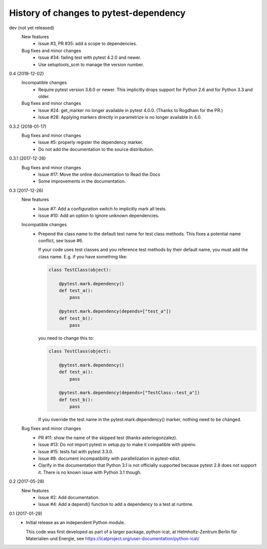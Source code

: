 History of changes to pytest-dependency
=======================================

dev (not yet released)
    New features
      + Issue #3, PR #35: add a scope to dependencies.

    Bug fixes and minor changes
      + Issue #34: failing test with pytest 4.2.0 and newer.
      + Use setuptools_scm to manage the version number.

0.4 (2018-12-02)
    Incompatible changes
      + Require pytest version 3.6.0 or newer.  This implicitly drops
	support for Python 2.6 and for Python 3.3 and older.

    Bug fixes and minor changes
      + Issue #24: get_marker no longer available in pytest 4.0.0.
	(Thanks to Rogdham for the PR.)
      + Issue #28: Applying markers directly in parametrize is no
	longer available in 4.0.

0.3.2 (2018-01-17)
    Bug fixes and minor changes
      + Issue #5: properly register the dependency marker.
      + Do not add the documentation to the source distribution.

0.3.1 (2017-12-26)
    Bug fixes and minor changes
      + Issue #17: Move the online documentation to Read the Docs
      + Some improvements in the documentation.

0.3 (2017-12-26)
    New features
      + Issue #7: Add a configuration switch to implicitly mark all
	tests.
      + Issue #10: Add an option to ignore unknown dependencies.

    Incompatible changes
      + Prepend the class name to the default test name for test class
	methods.  This fixes a potential name conflict, see Issue #6.

        If your code uses test classes and you reference test methods
        by their default name, you must add the class name.  E.g. if
        you have something like:

	.. code-block:: python

          class TestClass(object):

              @pytest.mark.dependency()
              def test_a():
                  pass

              @pytest.mark.dependency(depends=["test_a"])
              def test_b():
                  pass

        you need to change this to:

	.. code-block:: python

          class TestClass(object):

              @pytest.mark.dependency()
              def test_a():
                  pass

              @pytest.mark.dependency(depends=["TestClass::test_a"])
              def test_b():
                  pass

        If you override the test name in the pytest.mark.dependency()
        marker, nothing need to be changed.

    Bug fixes and minor changes
      + PR #11: show the name of the skipped test (thanks
        asteriogonzalez).
      + Issue #13: Do not import pytest in setup.py to make it
        compatible with pipenv.
      + Issue #15: tests fail with pytest 3.3.0.
      + Issue #8: document incompatibility with parallelization in
        pytest-xdist.
      + Clarify in the documentation that Python 3.1 is not officially
	supported because pytest 2.8 does not support it.  There is no
	known issue with Python 3.1 though.

0.2 (2017-05-28)
    New features
      + Issue #2: Add documentation.
      + Issue #4: Add a depend() function to add a dependency to a
        test at runtime.

0.1 (2017-01-29)
    + Initial release as an independent Python module.

      This code was first developed as part of a larger package,
      python-icat, at Helmholtz-Zentrum Berlin für Materialien und
      Energie, see
      https://icatproject.org/user-documentation/python-icat/
